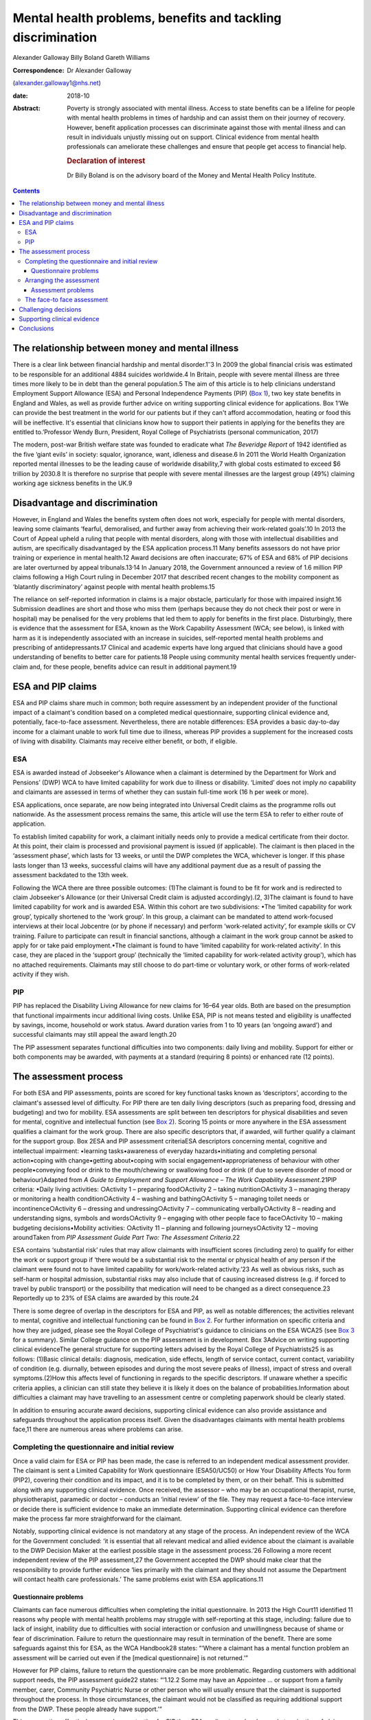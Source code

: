 ============================================================
Mental health problems, benefits and tackling discrimination
============================================================



Alexander Galloway
Billy Boland
Gareth Williams

:Correspondence: Dr Alexander Galloway
(alexander.galloway1@nhs.net)

:date: 2018-10

:Abstract:
   Poverty is strongly associated with mental illness. Access to state
   benefits can be a lifeline for people with mental health problems in
   times of hardship and can assist them on their journey of recovery.
   However, benefit application processes can discriminate against those
   with mental illness and can result in individuals unjustly missing
   out on support. Clinical evidence from mental health professionals
   can ameliorate these challenges and ensure that people get access to
   financial help.

   .. rubric:: Declaration of interest
      :name: sec_a1

   Dr Billy Boland is on the advisory board of the Money and Mental
   Health Policy Institute.


.. contents::
   :depth: 3
..

.. _sec1-1:

The relationship between money and mental illness
=================================================

There is a clear link between financial hardship and mental
disorder.1\ :sup:`–`\ 3 In 2009 the global financial crisis was
estimated to be responsible for an additional 4884 suicides worldwide.4
In Britain, people with severe mental illness are three times more
likely to be in debt than the general population.5 The aim of this
article is to help clinicians understand Employment Support Allowance
(ESA) and Personal Independence Payments (PIP) (`Box 1 <#box1>`__), two
key state benefits in England and Wales, as well as provide further
advice on writing supporting clinical evidence for applications. Box
1‘We can provide the best treatment in the world for our patients but if
they can't afford accommodation, heating or food this will be
ineffective. It's essential that clinicians know how to support their
patients in applying for the benefits they are entitled to.’Professor
Wendy Burn, President, Royal College of Psychiatrists (personal
communication, 2017)

The modern, post-war British welfare state was founded to eradicate what
*The Beveridge Report* of 1942 identified as the five ‘giant evils’ in
society: squalor, ignorance, want, idleness and disease.6 In 2011 the
World Health Organization reported mental illnesses to be the leading
cause of worldwide disability,7 with global costs estimated to exceed $6
trillion by 2030.8 It is therefore no surprise that people with severe
mental illnesses are the largest group (49%) claiming working age
sickness benefits in the UK.9

.. _sec1-2:

Disadvantage and discrimination
===============================

However, in England and Wales the benefits system often does not work,
especially for people with mental disorders, leaving some claimants
‘fearful, demoralised, and further away from achieving their
work-related goals’.10 In 2013 the Court of Appeal upheld a ruling that
people with mental disorders, along with those with intellectual
disabilities and autism, are specifically disadvantaged by the ESA
application process.11 Many benefits assessors do not have prior
training or experience in mental health.12 Award decisions are often
inaccurate; 67% of ESA and 68% of PIP decisions are later overturned by
appeal tribunals.13\ :sup:`,`\ 14 In January 2018, the Government
announced a review of 1.6 million PIP claims following a High Court
ruling in December 2017 that described recent changes to the mobility
component as ‘blatantly discriminatory’ against people with mental
health problems.15

The reliance on self-reported information in claims is a major obstacle,
particularly for those with impaired insight.16 Submission deadlines are
short and those who miss them (perhaps because they do not check their
post or were in hospital) may be penalised for the very problems that
led them to apply for benefits in the first place. Disturbingly, there
is evidence that the assessment for ESA, known as the Work Capability
Assessment (WCA; see below), is linked with harm as it is independently
associated with an increase in suicides, self-reported mental health
problems and prescribing of antidepressants.17 Clinical and academic
experts have long argued that clinicians should have a good
understanding of benefits to better care for patients.18 People using
community mental health services frequently under-claim and, for these
people, benefits advice can result in additional payment.19

.. _sec2:

ESA and PIP claims
==================

ESA and PIP claims share much in common; both require assessment by an
independent provider of the functional impact of a claimant's condition
based on a completed medical questionnaire, supporting clinical evidence
and, potentially, face-to-face assessment. Nevertheless, there are
notable differences: ESA provides a basic day-to-day income for a
claimant unable to work full time due to illness, whereas PIP provides a
supplement for the increased costs of living with disability. Claimants
may receive either benefit, or both, if eligible.

.. _sec2-1:

ESA
---

ESA is awarded instead of Jobseeker's Allowance when a claimant is
determined by the Department for Work and Pensions’ (DWP) WCA to have
limited capability for work due to illness or disability. ‘Limited’ does
not imply *no* capability and claimants are assessed in terms of whether
they can sustain full-time work (16 h per week or more).

ESA applications, once separate, are now being integrated into Universal
Credit claims as the programme rolls out nationwide. As the assessment
process remains the same, this article will use the term ESA to refer to
either route of application.

To establish limited capability for work, a claimant initially needs
only to provide a medical certificate from their doctor. At this point,
their claim is processed and provisional payment is issued (if
applicable). The claimant is then placed in the ‘assessment phase’,
which lasts for 13 weeks, or until the DWP completes the WCA, whichever
is longer. If this phase lasts longer than 13 weeks, successful claims
will have any additional payment due as a result of passing the
assessment backdated to the 13th week.

Following the WCA there are three possible outcomes: (1)The claimant is
found to be fit for work and is redirected to claim Jobseeker's
Allowance (or their Universal Credit claim is adjusted accordingly).(2,
3)The claimant is found to have limited capability for work and is
awarded ESA. Within this cohort are two subdivisions: •The ‘limited
capability for work group’, typically shortened to the ‘work group’. In
this group, a claimant can be mandated to attend work-focused interviews
at their local Jobcentre (or by phone if necessary) and perform
‘work-related activity’, for example skills or CV training. Failure to
participate can result in financial sanctions, although a claimant in
the work group cannot be asked to apply for or take paid employment.•The
claimant is found to have ‘limited capability for work-related
activity’. In this case, they are placed in the ‘support group’
(technically the ‘limited capability for work-related activity group’),
which has no attached requirements. Claimants may still choose to do
part-time or voluntary work, or other forms of work-related activity if
they wish.

.. _sec2-2:

PIP
---

PIP has replaced the Disability Living Allowance for new claims for
16–64 year olds. Both are based on the presumption that functional
impairments incur additional living costs. Unlike ESA, PIP is not means
tested and eligibility is unaffected by savings, income, household or
work status. Award duration varies from 1 to 10 years (an ‘ongoing
award’) and successful claimants may still appeal the award length.20

The PIP assessment separates functional difficulties into two
components: daily living and mobility. Support for either or both
components may be awarded, with payments at a standard (requiring 8
points) or enhanced rate (12 points).

.. _sec3:

The assessment process
======================

For both ESA and PIP assessments, points are scored for key functional
tasks known as ‘descriptors’, according to the claimant's assessed level
of difficulty. For PIP there are ten daily living descriptors (such as
preparing food, dressing and budgeting) and two for mobility. ESA
assessments are split between ten descriptors for physical disabilities
and seven for mental, cognitive and intellectual function (see `Box
2 <#box2>`__). Scoring 15 points or more anywhere in the ESA assessment
qualifies a claimant for the work group. There are also specific
descriptors that, if awarded, will further qualify a claimant for the
support group. Box 2ESA and PIP assessment criteriaESA descriptors
concerning mental, cognitive and intellectual impairment: •learning
tasks•awareness of everyday hazards•initiating and completing personal
action•coping with change•getting about•coping with social
engagement•appropriateness of behaviour with other people•conveying food
or drink to the mouth/chewing or swallowing food or drink (if due to
severe disorder of mood or behaviour)Adapted from *A Guide to Employment
and Support Allowance – The Work Capability Assessment*.21PIP criteria:
•Daily living activities: ○Activity 1 – preparing food○Activity 2 –
taking nutrition○Activity 3 – managing therapy or monitoring a health
condition○Activity 4 – washing and bathing○Activity 5 – managing toilet
needs or incontinence○Activity 6 – dressing and undressing○Activity 7 –
communicating verbally○Activity 8 – reading and understanding signs,
symbols and words○Activity 9 – engaging with other people face to
face○Activity 10 – making budgeting decisions•Mobility activities:
○Activity 11 – planning and following journeys○Activity 12 – moving
aroundTaken from *PIP Assessment Guide Part Two: The Assessment
Criteria*.22

ESA contains ‘substantial risk’ rules that may allow claimants with
insufficient scores (including zero) to qualify for either the work or
support group if ‘there would be a substantial risk to the mental or
physical health of any person if the claimant were found not to have
limited capability for work/work-related activity.’23 As well as obvious
risks, such as self-harm or hospital admission, substantial risks may
also include that of causing increased distress (e.g. if forced to
travel by public transport) or the possibility that medication will need
to be changed as a direct consequence.23 Reportedly up to 23% of ESA
claims are awarded by this route.24

There is some degree of overlap in the descriptors for ESA and PIP, as
well as notable differences; the activities relevant to mental,
cognitive and intellectual functioning can be found in `Box
2 <#box2>`__. For further information on specific criteria and how they
are judged, please see the Royal College of Psychiatrist's guidance to
clinicians on the ESA WCA25 (see `Box 3 <#box3>`__ for a summary).
Similar College guidance on the PIP assessment is in development. Box
3Advice on writing supporting clinical evidenceThe general structure for
supporting letters advised by the Royal College of Psychiatrists25 is as
follows: (1)Basic clinical details: diagnosis, medication, side effects,
length of service contact, current contact, variability of condition
(e.g. diurnally, between episodes and during the most severe peaks of
illness), impact of stress and overall symptoms.(2)How this affects
level of functioning in regards to the specific descriptors. If unaware
whether a specific criteria applies, a clinician can still state they
believe it is likely it does on the balance of probabilities.Information
about difficulties a claimant may have travelling to an assessment
centre or completing paperwork should be clearly stated.

In addition to ensuring accurate award decisions, supporting clinical
evidence can also provide assistance and safeguards throughout the
application process itself. Given the disadvantages claimants with
mental health problems face,11 there are numerous areas where problems
can arise.

.. _sec3-1:

Completing the questionnaire and initial review
-----------------------------------------------

Once a valid claim for ESA or PIP has been made, the case is referred to
an independent medical assessment provider. The claimant is sent a
Limited Capability for Work questionnaire (ESA50/UC50) or How Your
Disability Affects You form (PIP2), covering their condition and its
impact, and it is to be completed by them, or on their behalf. This is
submitted along with any supporting clinical evidence. Once received,
the assessor – who may be an occupational therapist, nurse,
physiotherapist, paramedic or doctor – conducts an ‘initial review’ of
the file. They may request a face-to-face interview or decide there is
sufficient evidence to make an immediate determination. Supporting
clinical evidence can therefore make the process far more
straightforward for the claimant.

Notably, supporting clinical evidence is not mandatory at any stage of
the process. An independent review of the WCA for the Government
concluded: ‘it is essential that all relevant medical and allied
evidence about the claimant is available to the DWP Decision Maker at
the earliest possible stage in the assessment process.’26 Following a
more recent independent review of the PIP assessment,27 the Government
accepted the DWP should make clear that the responsibility to provide
further evidence ‘lies primarily with the claimant and they should not
assume the Department will contact health care professionals.’ The same
problems exist with ESA applications.11

.. _sec3-1-1:

Questionnaire problems
~~~~~~~~~~~~~~~~~~~~~~

Claimants can face numerous difficulties when completing the initial
questionnaire. In 2013 the High Court11 identified 11 reasons why people
with mental health problems may struggle with self-reporting at this
stage, including: failure due to lack of insight, inability due to
difficulties with social interaction or confusion and unwillingness
because of shame or fear of discrimination. Failure to return the
questionnaire may result in termination of the benefit. There are some
safeguards against this for ESA, as the WCA Handbook28 states: “‘Where a
claimant has a mental function problem an assessment will be carried out
even if the [medical questionnaire] is not returned.’”

However for PIP claims, failure to return the questionnaire can be more
problematic. Regarding customers with additional support needs, the PIP
assessment guide22 states: “‘1.12.2 Some may have an Appointee … or
support from a family member, carer, Community Psychiatric Nurse or
other person who will usually ensure that the claimant is supported
throughout the process. In those circumstances, the claimant would not
be classified as requiring additional support from the DWP. These people
already have support.’”

This assumption effectively means less protection for PIP than ESA
applicants and makes early termination of claims more likely. In this
event, supporting clinicians can write to the DWP to provide evidence as
to how the claimant's condition has adversely affected their ability to
fulfil their requirements, ask for good cause to be accepted and for the
claim reinstated.

.. _sec3-2:

Arranging the assessment
------------------------

A determination is not usually made on initial review of paper evidence.
The assessor may attempt to contact professionals named in the
questionnaire for additional information or, more commonly, refer the
claimant for a face-to-face assessment (as with 72% of ESA assessments
in 2013).29 If a claimant cannot reasonably be expected to travel to an
assessment centre they can request a home visit, but this will almost
certainly require specific supporting clinical evidence.

.. _sec3-2-1:

Assessment problems
~~~~~~~~~~~~~~~~~~~

If a face-to-face assessment for ESA or PIP is missed, the case file is
returned to the DWP to decide whether to accept good cause or to
terminate the claim. Both ESA and PIP legislation require that the
decision maker consider the claimant's state of health and the nature of
their disability in making this determination.30\ :sup:`,`\ 31 As such,
these decisions can be challenged using clinical evidence to justify why
the claimant was unable to attend.

Assessment providers will typically refuse to conduct a home visit if
there is a history of violence or aggression, which may lead to an
impasse if the claimant cannot attend the assessment centre. In such
cases, it is advisable to write directly to the assessment providers,
explaining why the individual cannot travel and offering to provide
further evidence. This may allow a paper-only assessment to be
conducted.

.. _sec3-3:

The face-to face assessment
---------------------------

The face-to-face assessment can be extremely stressful for claimants,
although they can be accompanied by a person of their choice who may
also provide evidence. The assessor should have read all available
information beforehand, although further clinical evidence can be
provided on the day. The claimant's overall presentation at the
interview can form a large part of the assessment, which may be
problematic for those who lack insight, have a fluctuating condition,
under-report or have become adept at masking their difficulties. This
further highlights the importance of supporting clinical evidence to
provide the full context.

Following the assessment, the health professional completes a report
including recommendations to the DWP, who make the final decision.

.. _sec4:

Challenging decisions
=====================

The two initial stages of challenging an outcome are mandatory
reconsideration and formal appeal. To challenge a decision, claimants
must first request a mandatory reconsideration by the DWP, the legal
term being ‘any grounds revision’. Mandatory Reconsideration requests
must be submitted within 1 month of the original decision, however this
can be extended by up to 13 months if there is good cause.32 This
1-month rule applies not only to final award decisions but to any
decisions made by the DWP, which carry right of appeal. For example,
claimants could challenge the termination of their claim for failing to
attend a face-to-face interview. In the real world, such situations are
likely and mental health services may only discover essential
information long after the designated 1-month limit. In these cases,
clinical evidence should support both the original challenge and also
why a late application for revision should be accepted. Even if
application for a late revision is denied, a recent Upper Tribunal
case33 ruled that a claimant still has a statutory right of appeal if a
late request is not considered.

If the Mandatory Reconsideration outcome is unfavourable, the claimant
can then submit (within a month) an appeal to the independent Courts and
Tribunals Service. Further clinical evidence can be provided. It is
important to ensure claimants are aware that reconsideration or appeal
of one aspect of a decision could lead to a potentially disadvantageous
revision of the whole decision. For example, challenging a decision
about PIP mobility could theoretically lead to an existing daily living
award being revoked. Appeals can be withdrawn at any point prior to the
hearing.

.. _sec5:

Supporting clinical evidence
============================

Reports can be sent directly to the assessment centre or, preferably,
given to the patient to submit with their completed questionnaire.
Additional evidence can be provided at any point, however early
submission ensures its use throughout all subsequent stages and may
allow for a quicker decision. Most supporting evidence will be requested
to establish whether a claimant meets the qualifying descriptors (`Box
2 <#box2>`__), however it might also be necessary to provide evidence in
response to, or in anticipation of, specific problems outlined above.
For example, if a patient reports their ESA has stopped, it may be due
to insufficient points scored during their WCA or because they failed to
attend it at all. The clinical evidence should address the issue in
question.

It is important that supporting letters are objective, link functional
problems to health issues, expand on common clinical concepts (e.g.
negative symptoms of schizophrenia) and state obvious clinical
inferences explicitly (e.g. negative symptoms persist even during
periods of remission). It should be remembered that DWP decision makers
are not medical professionals and they may have a limited understanding
of terminology or mental health problems.

Care plans can be valuable evidence if they demonstrate that a claimant
cannot manage relevant domains of functioning, such as their own
self-care. However, there is a danger of care plans inadvertently giving
a positively skewed impression of functioning if they are too
simplistic. One example is preparing meals: PIP defines a ‘simple meal’
as ‘a cooked one-course meal for one using fresh ingredients’.
Therefore, a care plan that refers to independent cooking but does not
clarify that this extends only to the use of a microwave could adversely
affect the outcome.

The DWP's overall definition of capability is more narrow than it might
first appear and requires some measure of consistency; the claimant must
be able to perform the given tasks reliably (defined as ‘safely,
repeatedly, to an acceptable standard and as often as is reasonable to
require’28) on a majority of days. In addition, judgments about
qualifying for a particular descriptor need not be unequivocal and may
be accepted on a balance of probabilities.

Finally, when providing clinical evidence, it is always worth bearing in
mind that you must demonstrate not only whether a claimant is affected
by their condition, but also whether they are affected in the specific
legal ways that qualify them for the benefit. The best evidence will
therefore directly address the descriptors and, as such, a working
knowledge of the criteria is vital in ensuring that claimants have the
best possible support throughout the process.25

.. _sec6:

Conclusions
===========

With some basic knowledge, mental health professionals can play a key
role in redressing the discrimination against people with mental health
problems and ensuring accurate award decisions by providing relevant,
well-written clinical evidence for benefits assessors. Clinicians should
be vigilant in demonstrating individuals' needs eloquently, accurately
and in a timely way. Through an appreciation of the additional stresses
on patients applying for benefits, mental health services can provide
better support and signpost appropriately to agencies such as Citizens
Advice. Welfare expertise is outside the experience of many mental
health clinicians, but a patient's access to (eligible) benefits is an
important part of recovery. Clinicians should work towards forging
closer clinics with the benefits system and supporting services such as
benefits and welfare advice to enable better outcomes for patients.
Professionals need to understand the subtleties and potential for
discrimination in the system to best support people.

**Alexander Galloway** is a specialty doctor at Hertfordshire
Partnership University National Health Service Foundation Trust, UK;
**Billy Boland** is a consultant psychiatrist at Hertfordshire
Partnership University National Health Service Foundation Trust, UK;
**Gareth Williams** is a benefits adviser at the Mental Health Project,
Money Advice Unit, Hertfordshire County Council, UK.
